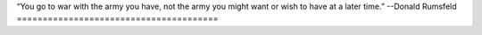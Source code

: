 “You go to war with the army you have, not the army you might want or wish to have at a later time.”
--Donald Rumsfeld
=======================================

